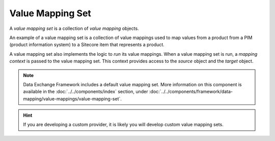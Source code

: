 Value Mapping Set
=======================================

A *value mapping set* is a collection of *value mapping* objects.

An example of a value mapping set is a collection of value mappings
used to map values from a product from a PIM (product information
system) to a Sitecore item that represents a product. 

A value mapping set also implements the logic to *run* its value 
mappings. When a value mapping set is run, a *mapping context* is 
passed to the value mapping set. This context provides access to
the *source* object and the *target* object.

.. note::

    Data Exchange Framework includes a default value mapping set.
    More information on this component is available in the
    :doc:`../../components/index` section, under 
    :doc:`../../components/framework/data-mapping/value-mappings/value-mapping-set`.

.. hint::

    If you are developing a custom provider, it is likely you will 
    develop custom value mapping sets. 
